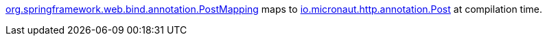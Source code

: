 https://docs.spring.io/spring-framework/docs/current/javadoc-api/org/springframework/web/bind/annotation/PostMapping.html[org.springframework.web.bind.annotation.PostMapping] maps to https://docs.micronaut.io/latest/api/io/micronaut/http/annotation/Post.html[io.micronaut.http.annotation.Post] at compilation time.